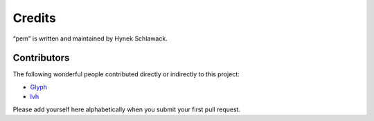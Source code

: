 Credits
=======

“pem” is written and maintained by Hynek Schlawack.


Contributors
------------

The following wonderful people contributed directly or indirectly to this project:

- `Glyph <https://github.com/glyph>`_
- `lvh <https://github.com/lvh>`_

Please add yourself here alphabetically when you submit your first pull request.

